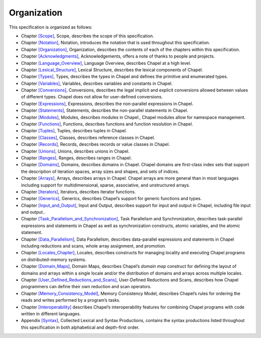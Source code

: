 .. default-domain:: chpl

.. _Chapter-Organization:

Organization
============

This specification is organized as follows:

-  Chapter \ `[Scope] <#Scope>`__, Scope, describes the scope of this
   specification.

-  Chapter \ `[Notation] <#Notation>`__, Notation, introduces the
   notation that is used throughout this specification.

-  Chapter \ `[Organization] <#Organization>`__, Organization, describes
   the contents of each of the chapters within this specification.

-  Chapter \ `[Acknowledgments] <#Acknowledgments>`__, Acknowledgements,
   offers a note of thanks to people and projects.

-  Chapter \ `[Language_Overview] <#Language_Overview>`__, Language
   Overview, describes Chapel at a high level.

-  Chapter \ `[Lexical_Structure] <#Lexical_Structure>`__, Lexical
   Structure, describes the lexical components of Chapel.

-  Chapter \ `[Types] <#Types>`__, Types, describes the types in Chapel
   and defines the primitive and enumerated types.

-  Chapter \ `[Variables] <#Variables>`__, Variables, describes
   variables and constants in Chapel.

-  Chapter \ `[Conversions] <#Conversions>`__, Conversions, describes
   the legal implicit and explicit conversions allowed between values of
   different types. Chapel does not allow for user-defined conversions.

-  Chapter \ `[Expressions] <#Expressions>`__, Expressions, describes
   the non-parallel expressions in Chapel.

-  Chapter \ `[Statements] <#Statements>`__, Statements, describes the
   non-parallel statements in Chapel.

-  Chapter \ `[Modules] <#Modules>`__, Modules, describes modules in
   Chapel., Chapel modules allow for namespace management.

-  Chapter \ `[Functions] <#Functions>`__, Functions, describes
   functions and function resolution in Chapel.

-  Chapter \ `[Tuples] <#Tuples>`__, Tuples, describes tuples in Chapel.

-  Chapter \ `[Classes] <#Classes>`__, Classes, describes reference
   classes in Chapel.

-  Chapter \ `[Records] <#Records>`__, Records, describes records or
   value classes in Chapel.

-  Chapter \ `[Unions] <#Unions>`__, Unions, describes unions in Chapel.

-  Chapter \ `[Ranges] <#Ranges>`__, Ranges, describes ranges in Chapel.

-  Chapter \ `[Domains] <#Domains>`__, Domains, describes domains in
   Chapel. Chapel domains are first-class index sets that support the
   description of iteration spaces, array sizes and shapes, and sets of
   indices.

-  Chapter \ `[Arrays] <#Arrays>`__, Arrays, describes arrays in Chapel.
   Chapel arrays are more general than in most languages including
   support for multidimensional, sparse, associative, and unstructured
   arrays.

-  Chapter \ `[Iterators] <#Iterators>`__, Iterators, describes iterator
   functions.

-  Chapter \ `[Generics] <#Generics>`__, Generics, describes Chapel’s
   support for generic functions and types.

-  Chapter \ `[Input_and_Output] <#Input_and_Output>`__, Input and
   Output, describes support for input and output in Chapel, including
   file input and output..

-  Chapter \ `[Task_Parallelism_and_Synchronization] <#Task_Parallelism_and_Synchronization>`__,
   Task Parallelism and Synchronization, describes task-parallel
   expressions and statements in Chapel as well as synchronization
   constructs, atomic variables, and the atomic statement.

-  Chapter \ `[Data_Parallelism] <#Data_Parallelism>`__, Data
   Parallelism, describes data-parallel expressions and statements in
   Chapel including reductions and scans, whole array assignment, and
   promotion.

-  Chapter \ `[Locales_Chapter] <#Locales_Chapter>`__, Locales,
   describes constructs for managing locality and executing Chapel
   programs on distributed-memory systems.

-  Chapter \ `[Domain_Maps] <#Domain_Maps>`__, Domain Maps, describes
   Chapel’s *domain map* construct for defining the layout of domains
   and arrays within a single locale and/or the distribution of domains
   and arrays across multiple locales.

-  Chapter \ `[User_Defined_Reductions_and_Scans] <#User_Defined_Reductions_and_Scans>`__,
   User-Defined Reductions and Scans, describes how Chapel programmers
   can define their own reduction and scan operators.

-  Chapter \ `[Memory_Consistency_Model] <#Memory_Consistency_Model>`__,
   Memory Consistency Model, describes Chapel’s rules for ordering the
   reads and writes performed by a program’s tasks.

-  Chapter \ `[Interoperability] <#Interoperability>`__ describes
   Chapel’s interoperability features for combining Chapel programs with
   code written in different languages.

-  Appendix \ `[Syntax] <#Syntax>`__, Collected Lexical and Syntax
   Productions, contains the syntax productions listed throughout this
   specification in both alphabetical and depth-first order.
